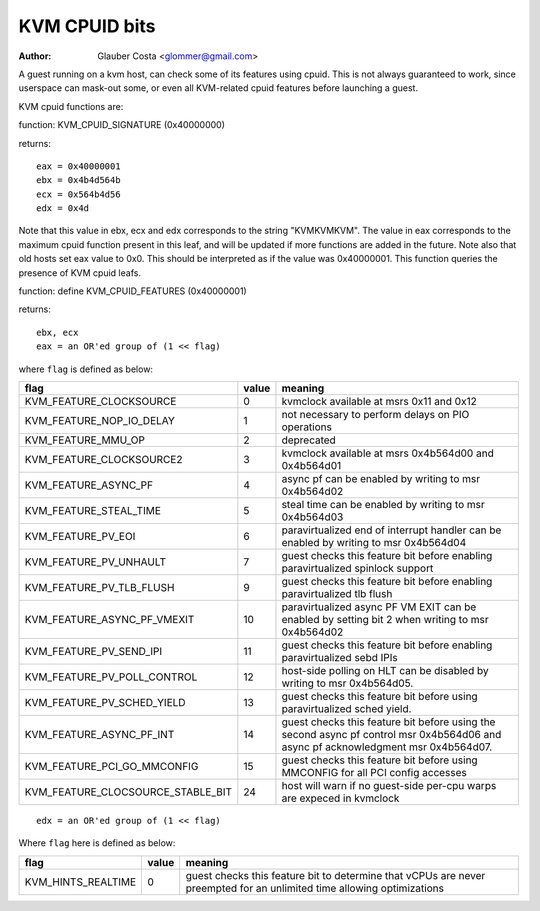 .. SPDX-License-Identifier: GPL-2.0

==============
KVM CPUID bits
==============

:Author: Glauber Costa <glommer@gmail.com>

A guest running on a kvm host, can check some of its features using
cpuid. This is not always guaranteed to work, since userspace can
mask-out some, or even all KVM-related cpuid features before launching
a guest.

KVM cpuid functions are:

function: KVM_CPUID_SIGNATURE (0x40000000)

returns::

   eax = 0x40000001
   ebx = 0x4b4d564b
   ecx = 0x564b4d56
   edx = 0x4d

Note that this value in ebx, ecx and edx corresponds to the string "KVMKVMKVM".
The value in eax corresponds to the maximum cpuid function present in this leaf,
and will be updated if more functions are added in the future.
Note also that old hosts set eax value to 0x0. This should
be interpreted as if the value was 0x40000001.
This function queries the presence of KVM cpuid leafs.

function: define KVM_CPUID_FEATURES (0x40000001)

returns::

          ebx, ecx
          eax = an OR'ed group of (1 << flag)

where ``flag`` is defined as below:

================================= =========== ================================
flag                              value       meaning
================================= =========== ================================
KVM_FEATURE_CLOCKSOURCE           0           kvmclock available at msrs
                                              0x11 and 0x12

KVM_FEATURE_NOP_IO_DELAY          1           not necessary to perform delays
                                              on PIO operations

KVM_FEATURE_MMU_OP                2           deprecated

KVM_FEATURE_CLOCKSOURCE2          3           kvmclock available at msrs
                                              0x4b564d00 and 0x4b564d01

KVM_FEATURE_ASYNC_PF              4           async pf can be enabled by
                                              writing to msr 0x4b564d02

KVM_FEATURE_STEAL_TIME            5           steal time can be enabled by
                                              writing to msr 0x4b564d03

KVM_FEATURE_PV_EOI                6           paravirtualized end of interrupt
                                              handler can be enabled by
                                              writing to msr 0x4b564d04

KVM_FEATURE_PV_UNHAULT            7           guest checks this feature bit
                                              before enabling paravirtualized
                                              spinlock support

KVM_FEATURE_PV_TLB_FLUSH          9           guest checks this feature bit
                                              before enabling paravirtualized
                                              tlb flush

KVM_FEATURE_ASYNC_PF_VMEXIT       10          paravirtualized async PF VM EXIT
                                              can be enabled by setting bit 2
                                              when writing to msr 0x4b564d02

KVM_FEATURE_PV_SEND_IPI           11          guest checks this feature bit
                                              before enabling paravirtualized
                                              sebd IPIs

KVM_FEATURE_PV_POLL_CONTROL       12          host-side polling on HLT can
                                              be disabled by writing
                                              to msr 0x4b564d05.

KVM_FEATURE_PV_SCHED_YIELD        13          guest checks this feature bit
                                              before using paravirtualized
                                              sched yield.

KVM_FEATURE_ASYNC_PF_INT          14          guest checks this feature bit
                                              before using the second async
                                              pf control msr 0x4b564d06 and
                                              async pf acknowledgment msr
                                              0x4b564d07.

KVM_FEATURE_PCI_GO_MMCONFIG       15          guest checks this feature bit
                                              before using MMCONFIG for all
                                              PCI config accesses

KVM_FEATURE_CLOCSOURCE_STABLE_BIT 24          host will warn if no guest-side
                                              per-cpu warps are expeced in
                                              kvmclock
================================= =========== ================================

::

      edx = an OR'ed group of (1 << flag)

Where ``flag`` here is defined as below:

================== ============ =================================
flag               value        meaning
================== ============ =================================
KVM_HINTS_REALTIME 0            guest checks this feature bit to
                                determine that vCPUs are never
                                preempted for an unlimited time
                                allowing optimizations
================== ============ =================================
